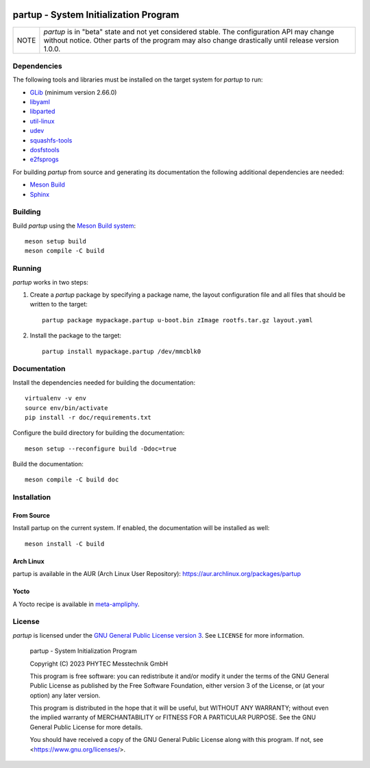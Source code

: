 .. image:: doc/data/partup-logo-2x.svg

partup - System Initialization Program
######################################

.. image:: https://github.com/phytec/partup/workflows/build/badge.svg
   :target: https://github.com/phytec/partup/actions/workflows/build.yml
.. image:: https://github.com/phytec/partup/workflows/unit-tests/badge.svg
   :target: https://github.com/phytec/partup/actions/workflows/unit-tests.yml
.. image:: https://github.com/phytec/partup/workflows/system-tests/badge.svg
   :target: https://github.com/phytec/partup/actions/workflows/system-tests.yml
.. image:: https://readthedocs.org/projects/partup/badge/?version=latest
   :target: https://partup.readthedocs.io/en/latest/?badge=latest
   :alt: Documentation Status

+------+------------------------------------------------------------------+
| NOTE | *partup* is in "beta" state and not yet considered stable. The   |
|      | configuration API may change without notice. Other parts of the  |
|      | program may also change drastically until release version 1.0.0. |
+------+------------------------------------------------------------------+

Dependencies
============

The following tools and libraries must be installed on the target system for
*partup* to run:

-  `GLib <https://docs.gtk.org/glib/>`_ (minimum version 2.66.0)
-  `libyaml <https://pyyaml.org/wiki/LibYAML>`_
-  `libparted <https://www.gnu.org/software/parted/>`_
-  `util-linux <https://git.kernel.org/pub/scm/utils/util-linux/util-linux.git>`_
-  `udev <https://git.kernel.org/pub/scm/linux/hotplug/udev.git>`_
-  `squashfs-tools <https://github.com/plougher/squashfs-tools>`_
-  `dosfstools <https://github.com/dosfstools/dosfstools>`_
-  `e2fsprogs <https://git.kernel.org/pub/scm/fs/ext2/e2fsprogs.git>`_

For building *partup* from source and generating its documentation the following
additional dependencies are needed:

-  `Meson Build <https://mesonbuild.com/>`_
-  `Sphinx <https://www.sphinx-doc.org/>`_

Building
========

Build *partup* using the `Meson Build system <https://mesonbuild.com>`_::

   meson setup build
   meson compile -C build

Running
=======

*partup* works in two steps:

#. Create a *partup* package by specifying a package name, the layout
   configuration file and all files that should be written to the target::

      partup package mypackage.partup u-boot.bin zImage rootfs.tar.gz layout.yaml

#. Install the package to the target::

      partup install mypackage.partup /dev/mmcblk0

Documentation
=============

Install the dependencies needed for building the documentation::

   virtualenv -v env
   source env/bin/activate
   pip install -r doc/requirements.txt

Configure the build directory for building the documentation::

   meson setup --reconfigure build -Ddoc=true

Build the documentation::

   meson compile -C build doc

Installation
============

From Source
-----------

Install partup on the current system. If enabled, the documentation will be
installed as well::

   meson install -C build

Arch Linux
----------

partup is available in the AUR (Arch Linux User Repository):
https://aur.archlinux.org/packages/partup

Yocto
-----

A Yocto recipe is available in `meta-ampliphy
<https://git.phytec.de/meta-ampliphy/tree/recipes-devtools/partup>`_.

License
=======

*partup* is licensed under the `GNU General Public License version 3
<https://www.gnu.org/licenses/gpl-3.0.en.html>`_. See ``LICENSE`` for more
information.

   partup - System Initialization Program

   Copyright (C) 2023  PHYTEC Messtechnik GmbH

   This program is free software: you can redistribute it and/or modify
   it under the terms of the GNU General Public License as published by
   the Free Software Foundation, either version 3 of the License, or
   (at your option) any later version.

   This program is distributed in the hope that it will be useful,
   but WITHOUT ANY WARRANTY; without even the implied warranty of
   MERCHANTABILITY or FITNESS FOR A PARTICULAR PURPOSE.  See the
   GNU General Public License for more details.

   You should have received a copy of the GNU General Public License
   along with this program.  If not, see <https://www.gnu.org/licenses/>.
